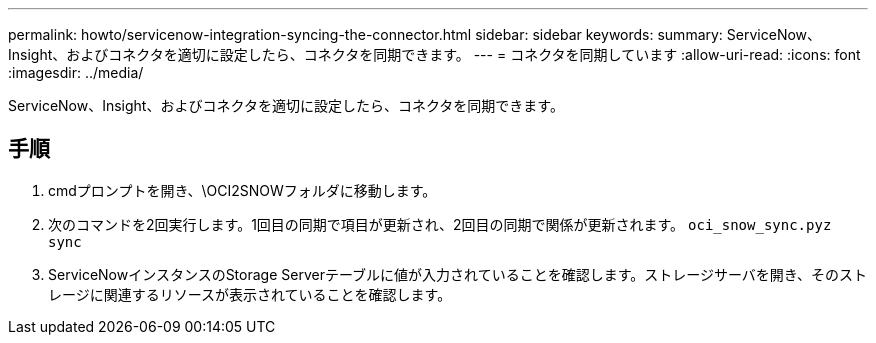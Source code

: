 ---
permalink: howto/servicenow-integration-syncing-the-connector.html 
sidebar: sidebar 
keywords:  
summary: ServiceNow、Insight、およびコネクタを適切に設定したら、コネクタを同期できます。 
---
= コネクタを同期しています
:allow-uri-read: 
:icons: font
:imagesdir: ../media/


[role="lead"]
ServiceNow、Insight、およびコネクタを適切に設定したら、コネクタを同期できます。



== 手順

. cmdプロンプトを開き、\OCI2SNOWフォルダに移動します。
. 次のコマンドを2回実行します。1回目の同期で項目が更新され、2回目の同期で関係が更新されます。 `oci_snow_sync.pyz sync`
. ServiceNowインスタンスのStorage Serverテーブルに値が入力されていることを確認します。ストレージサーバを開き、そのストレージに関連するリソースが表示されていることを確認します。


